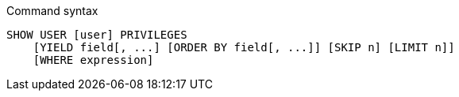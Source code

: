 .Command syntax
[source, cypher]
-----
SHOW USER [user] PRIVILEGES
    [YIELD field[, ...] [ORDER BY field[, ...]] [SKIP n] [LIMIT n]]
    [WHERE expression]
-----
